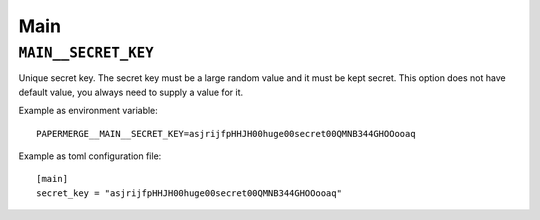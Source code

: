 .. _settings__main:

Main
====

.. _settings__main__secret_key:

``MAIN__SECRET_KEY``
~~~~~~~~~~~~~~~~~~~~

Unique secret key. The secret key must be a large random value and it must be
kept secret. This option does not have default value, you always need
to supply a value for it.

Example as environment variable::

  PAPERMERGE__MAIN__SECRET_KEY=asjrijfpHHJH00huge00secret00QMNB344GHOOooaq

Example as toml configuration file::

  [main]
  secret_key = "asjrijfpHHJH00huge00secret00QMNB344GHOOooaq"
